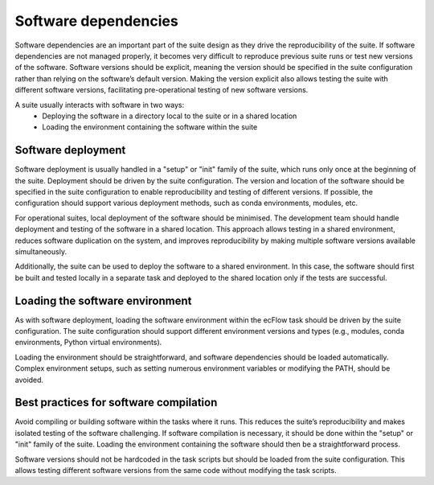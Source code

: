 Software dependencies
=====================

Software dependencies are an important part of the suite design as they drive the reproducibility of the suite.
If software dependencies are not managed properly, it becomes very difficult to reproduce previous suite runs or test new versions of the software.
Software versions should be explicit, meaning the version should be specified in the suite configuration rather than relying on the software’s default version.
Making the version explicit also allows testing the suite with different software versions, facilitating pre-operational testing of new software versions.

A suite usually interacts with software in two ways:
    - Deploying the software in a directory local to the suite or in a shared location
    - Loading the environment containing the software within the suite

Software deployment
-------------------

Software deployment is usually handled in a "setup" or "init" family of the suite, which runs only once at the beginning of the suite.
Deployment should be driven by the suite configuration.
The version and location of the software should be specified in the suite configuration to enable reproducibility and testing of different versions.
If possible, the configuration should support various deployment methods, such as conda environments, modules, etc.

For operational suites, local deployment of the software should be minimised. The development team should handle deployment and testing of the software in a shared location.
This approach allows testing in a shared environment, reduces software duplication on the system, and improves reproducibility by making multiple software versions available simultaneously.

Additionally, the suite can be used to deploy the software to a shared environment. In this case, the software should first be built and tested locally in a separate task and deployed to the shared location only if the tests are successful.

Loading the software environment
--------------------------------

As with software deployment, loading the software environment within the ecFlow task should be driven by the suite configuration.
The suite configuration should support different environment versions and types (e.g., modules, conda environments, Python virtual environments).

Loading the environment should be straightforward, and software dependencies should be loaded automatically. Complex environment setups, such as setting numerous environment variables or modifying the PATH, should be avoided.

Best practices for software compilation
---------------------------------------

Avoid compiling or building software within the tasks where it runs. This reduces the suite’s reproducibility and makes isolated testing of the software challenging.
If software compilation is necessary, it should be done within the "setup" or "init" family of the suite. Loading the environment containing the software should then be a straightforward process.

Software versions should not be hardcoded in the task scripts but should be loaded from the suite configuration. This allows testing different software versions from the same code without modifying the task scripts.
